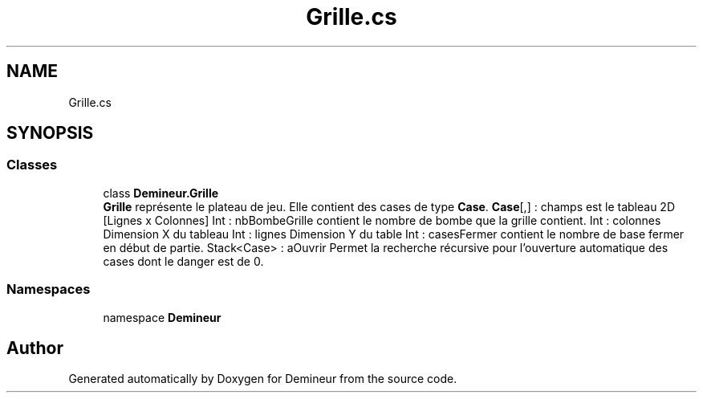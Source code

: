 .TH "Grille.cs" 3 "Sun Mar 29 2020" "Version 2.0" "Demineur" \" -*- nroff -*-
.ad l
.nh
.SH NAME
Grille.cs
.SH SYNOPSIS
.br
.PP
.SS "Classes"

.in +1c
.ti -1c
.RI "class \fBDemineur\&.Grille\fP"
.br
.RI "\fBGrille\fP représente le plateau de jeu\&. Elle contient des cases de type \fBCase\fP\&. \fBCase\fP[,] : champs est le tableau 2D [Lignes x Colonnes] Int : nbBombeGrille contient le nombre de bombe que la grille contient\&. Int : colonnes Dimension X du tableau Int : lignes Dimension Y du table Int : casesFermer contient le nombre de base fermer en début de partie\&. Stack<Case> : aOuvrir Permet la recherche récursive pour l'ouverture automatique des cases dont le danger est de 0\&. "
.in -1c
.SS "Namespaces"

.in +1c
.ti -1c
.RI "namespace \fBDemineur\fP"
.br
.in -1c
.SH "Author"
.PP 
Generated automatically by Doxygen for Demineur from the source code\&.
